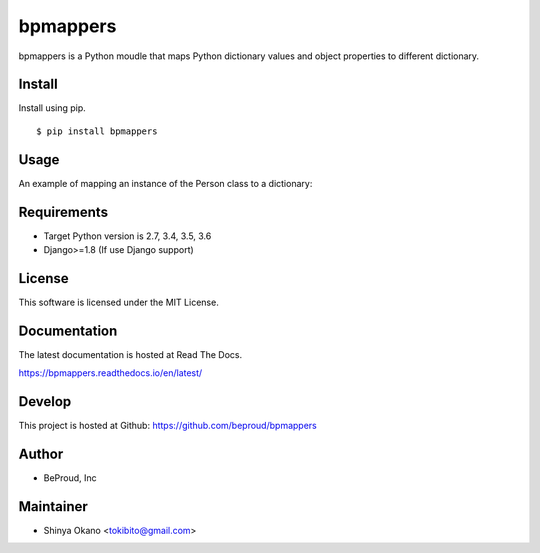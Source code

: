 =========
bpmappers
=========

|build-status| |pypi| |docs|

bpmappers is a Python moudle that maps Python dictionary values and object properties to different dictionary.

Install
=======

Install using pip.

::

   $ pip install bpmappers

Usage
=====

An example of mapping an instance of the Person class to a dictionary:

.. doctest::

   >>> class Person:
   ...     def __init__(self, name, age):
   ...         self.name = name
   ...         self.age = age
   ...     def __repr__(self):
   ...         return "<Person name={}, age={}>".format(self.name, self.age)
   ...
   >>> p = Person("Spam", 25)
   >>> p
   <Person name=Spam, age=25>
   >>> from bpmappers import Mapper, RawField
   >>> class PersonMapper(Mapper):
   ...     mapped_name = RawField('name')
   ...     mapped_age = RawField('age')
   ...
   >>> PersonMapper(p).as_dict()
   OrderedDict([('mapped_name', 'Spam'), ('mapped_age', 25)])

Requirements
============

- Target Python version is 2.7, 3.4, 3.5, 3.6
- Django>=1.8 (If use Django support)

License
=======

This software is licensed under the MIT License.

Documentation
=============

The latest documentation is hosted at Read The Docs.

https://bpmappers.readthedocs.io/en/latest/

Develop
=======

This project is hosted at Github: https://github.com/beproud/bpmappers

Author
======

- BeProud, Inc

Maintainer
==========

- Shinya Okano <tokibito@gmail.com>

.. |build-status| image:: https://travis-ci.org/beproud/bpmappers.svg?branch=master
   :target: https://travis-ci.org/beproud/bpmappers
.. |docs| image:: https://readthedocs.org/projects/bpmappers/badge/?version=latest
   :target: https://readthedocs.org/projects/bpmappers/
.. |pypi| image:: https://badge.fury.io/py/bpmappers.svg
   :target: http://badge.fury.io/py/bpmappers
